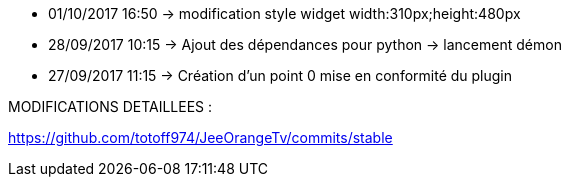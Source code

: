 - 01/10/2017 16:50 -> modification style widget width:310px;height:480px
- 28/09/2017 10:15 -> Ajout des dépendances pour python -> lancement démon
- 27/09/2017 11:15 -> Création d'un point 0 mise en conformité du plugin

MODIFICATIONS DETAILLEES :

https://github.com/totoff974/JeeOrangeTv/commits/stable